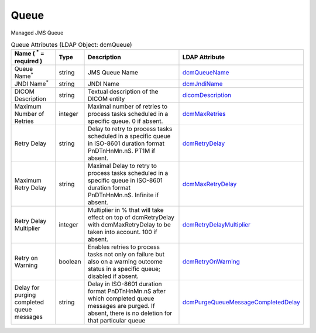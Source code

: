 Queue
=====
Managed JMS Queue

.. tabularcolumns:: |p{4cm}|l|p{8cm}|l|
.. csv-table:: Queue Attributes (LDAP Object: dcmQueue)
    :header: Name ( :sup:`*` = required ), Type, Description, LDAP Attribute
    :widths: 20, 7, 60, 13

    "Queue Name\ :sup:`*` ",string,"JMS Queue Name","
    .. _dcmQueueName:

    dcmQueueName_"
    "JNDI Name\ :sup:`*` ",string,"JNDI Name","
    .. _dcmJndiName:

    dcmJndiName_"
    "DICOM Description",string,"Textual description of the DICOM entity","
    .. _dicomDescription:

    dicomDescription_"
    "Maximum Number of Retries",integer,"Maximal number of retries to process tasks scheduled in a specific queue. 0 if absent.","
    .. _dcmMaxRetries:

    dcmMaxRetries_"
    "Retry Delay",string,"Delay to retry to process tasks scheduled in a specific queue in ISO-8601 duration format PnDTnHnMn.nS. PT1M if absent.","
    .. _dcmRetryDelay:

    dcmRetryDelay_"
    "Maximum Retry Delay",string,"Maximal Delay to retry to process tasks scheduled in a specific queue in ISO-8601 duration format PnDTnHnMn.nS. Infinite if absent.","
    .. _dcmMaxRetryDelay:

    dcmMaxRetryDelay_"
    "Retry Delay Multiplier",integer,"Multiplier in % that will take effect on top of dcmRetryDelay with dcmMaxRetryDelay to be taken into account. 100 if absent.","
    .. _dcmRetryDelayMultiplier:

    dcmRetryDelayMultiplier_"
    "Retry on Warning",boolean,"Enables retries to process tasks not only on failure but also on a warning outcome status in a specific queue; disabled if absent.","
    .. _dcmRetryOnWarning:

    dcmRetryOnWarning_"
    "Delay for purging completed queue messages",string,"Delay in ISO-8601 duration format PnDTnHnMn.nS after which completed queue messages are purged. If absent, there is no deletion for that particular queue","
    .. _dcmPurgeQueueMessageCompletedDelay:

    dcmPurgeQueueMessageCompletedDelay_"
